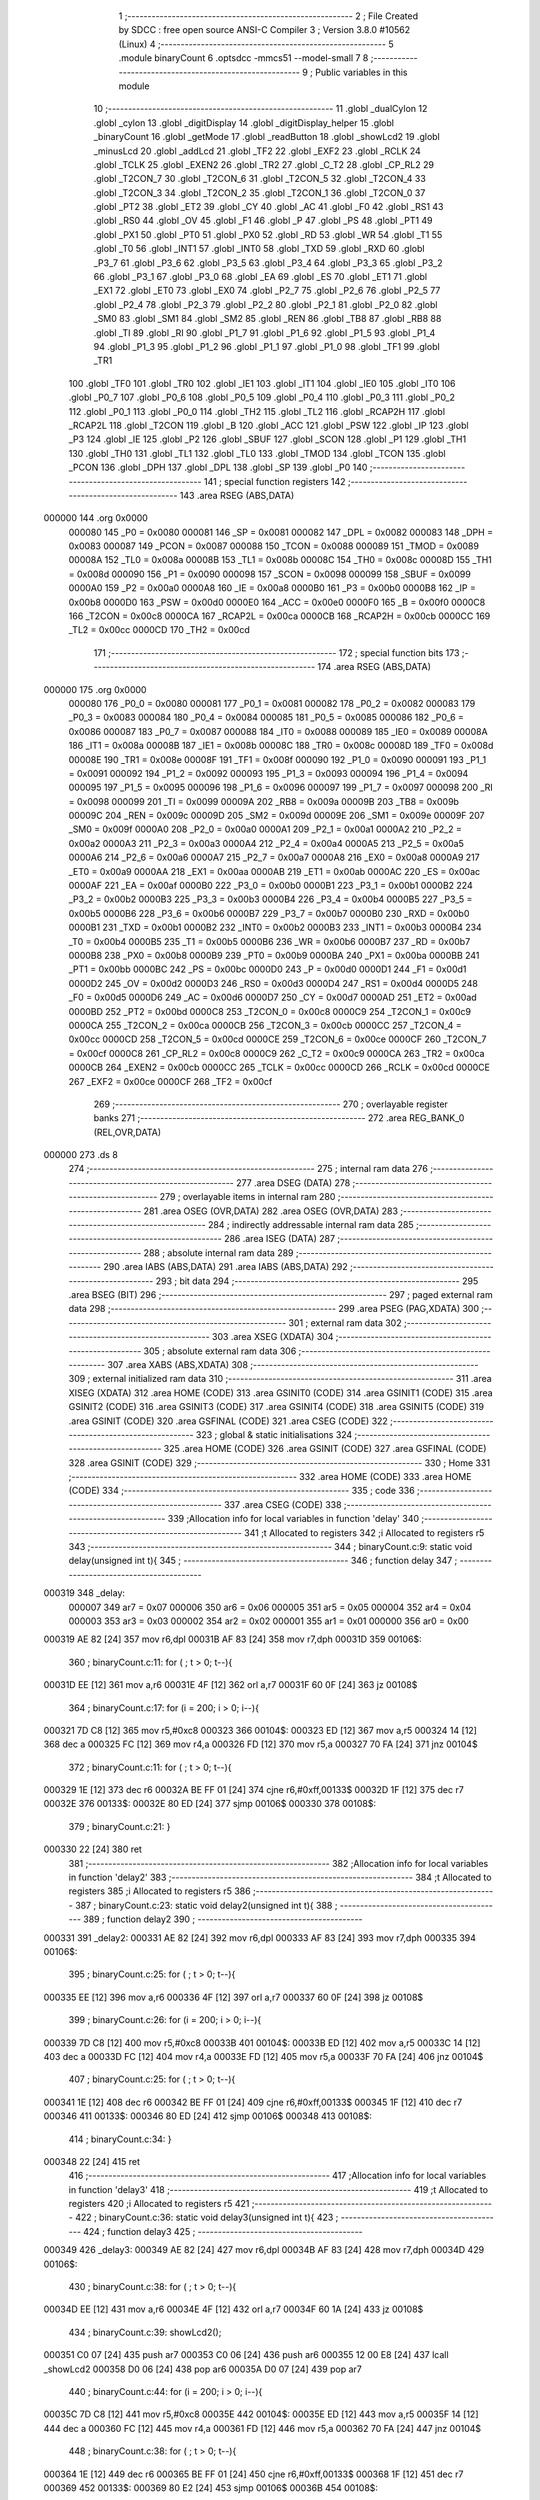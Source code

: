                                       1 ;--------------------------------------------------------
                                      2 ; File Created by SDCC : free open source ANSI-C Compiler
                                      3 ; Version 3.8.0 #10562 (Linux)
                                      4 ;--------------------------------------------------------
                                      5 	.module binaryCount
                                      6 	.optsdcc -mmcs51 --model-small
                                      7 	
                                      8 ;--------------------------------------------------------
                                      9 ; Public variables in this module
                                     10 ;--------------------------------------------------------
                                     11 	.globl _dualCylon
                                     12 	.globl _cylon
                                     13 	.globl _digitDisplay
                                     14 	.globl _digitDisplay_helper
                                     15 	.globl _binaryCount
                                     16 	.globl _getMode
                                     17 	.globl _readButton
                                     18 	.globl _showLcd2
                                     19 	.globl _minusLcd
                                     20 	.globl _addLcd
                                     21 	.globl _TF2
                                     22 	.globl _EXF2
                                     23 	.globl _RCLK
                                     24 	.globl _TCLK
                                     25 	.globl _EXEN2
                                     26 	.globl _TR2
                                     27 	.globl _C_T2
                                     28 	.globl _CP_RL2
                                     29 	.globl _T2CON_7
                                     30 	.globl _T2CON_6
                                     31 	.globl _T2CON_5
                                     32 	.globl _T2CON_4
                                     33 	.globl _T2CON_3
                                     34 	.globl _T2CON_2
                                     35 	.globl _T2CON_1
                                     36 	.globl _T2CON_0
                                     37 	.globl _PT2
                                     38 	.globl _ET2
                                     39 	.globl _CY
                                     40 	.globl _AC
                                     41 	.globl _F0
                                     42 	.globl _RS1
                                     43 	.globl _RS0
                                     44 	.globl _OV
                                     45 	.globl _F1
                                     46 	.globl _P
                                     47 	.globl _PS
                                     48 	.globl _PT1
                                     49 	.globl _PX1
                                     50 	.globl _PT0
                                     51 	.globl _PX0
                                     52 	.globl _RD
                                     53 	.globl _WR
                                     54 	.globl _T1
                                     55 	.globl _T0
                                     56 	.globl _INT1
                                     57 	.globl _INT0
                                     58 	.globl _TXD
                                     59 	.globl _RXD
                                     60 	.globl _P3_7
                                     61 	.globl _P3_6
                                     62 	.globl _P3_5
                                     63 	.globl _P3_4
                                     64 	.globl _P3_3
                                     65 	.globl _P3_2
                                     66 	.globl _P3_1
                                     67 	.globl _P3_0
                                     68 	.globl _EA
                                     69 	.globl _ES
                                     70 	.globl _ET1
                                     71 	.globl _EX1
                                     72 	.globl _ET0
                                     73 	.globl _EX0
                                     74 	.globl _P2_7
                                     75 	.globl _P2_6
                                     76 	.globl _P2_5
                                     77 	.globl _P2_4
                                     78 	.globl _P2_3
                                     79 	.globl _P2_2
                                     80 	.globl _P2_1
                                     81 	.globl _P2_0
                                     82 	.globl _SM0
                                     83 	.globl _SM1
                                     84 	.globl _SM2
                                     85 	.globl _REN
                                     86 	.globl _TB8
                                     87 	.globl _RB8
                                     88 	.globl _TI
                                     89 	.globl _RI
                                     90 	.globl _P1_7
                                     91 	.globl _P1_6
                                     92 	.globl _P1_5
                                     93 	.globl _P1_4
                                     94 	.globl _P1_3
                                     95 	.globl _P1_2
                                     96 	.globl _P1_1
                                     97 	.globl _P1_0
                                     98 	.globl _TF1
                                     99 	.globl _TR1
                                    100 	.globl _TF0
                                    101 	.globl _TR0
                                    102 	.globl _IE1
                                    103 	.globl _IT1
                                    104 	.globl _IE0
                                    105 	.globl _IT0
                                    106 	.globl _P0_7
                                    107 	.globl _P0_6
                                    108 	.globl _P0_5
                                    109 	.globl _P0_4
                                    110 	.globl _P0_3
                                    111 	.globl _P0_2
                                    112 	.globl _P0_1
                                    113 	.globl _P0_0
                                    114 	.globl _TH2
                                    115 	.globl _TL2
                                    116 	.globl _RCAP2H
                                    117 	.globl _RCAP2L
                                    118 	.globl _T2CON
                                    119 	.globl _B
                                    120 	.globl _ACC
                                    121 	.globl _PSW
                                    122 	.globl _IP
                                    123 	.globl _P3
                                    124 	.globl _IE
                                    125 	.globl _P2
                                    126 	.globl _SBUF
                                    127 	.globl _SCON
                                    128 	.globl _P1
                                    129 	.globl _TH1
                                    130 	.globl _TH0
                                    131 	.globl _TL1
                                    132 	.globl _TL0
                                    133 	.globl _TMOD
                                    134 	.globl _TCON
                                    135 	.globl _PCON
                                    136 	.globl _DPH
                                    137 	.globl _DPL
                                    138 	.globl _SP
                                    139 	.globl _P0
                                    140 ;--------------------------------------------------------
                                    141 ; special function registers
                                    142 ;--------------------------------------------------------
                                    143 	.area RSEG    (ABS,DATA)
      000000                        144 	.org 0x0000
                           000080   145 _P0	=	0x0080
                           000081   146 _SP	=	0x0081
                           000082   147 _DPL	=	0x0082
                           000083   148 _DPH	=	0x0083
                           000087   149 _PCON	=	0x0087
                           000088   150 _TCON	=	0x0088
                           000089   151 _TMOD	=	0x0089
                           00008A   152 _TL0	=	0x008a
                           00008B   153 _TL1	=	0x008b
                           00008C   154 _TH0	=	0x008c
                           00008D   155 _TH1	=	0x008d
                           000090   156 _P1	=	0x0090
                           000098   157 _SCON	=	0x0098
                           000099   158 _SBUF	=	0x0099
                           0000A0   159 _P2	=	0x00a0
                           0000A8   160 _IE	=	0x00a8
                           0000B0   161 _P3	=	0x00b0
                           0000B8   162 _IP	=	0x00b8
                           0000D0   163 _PSW	=	0x00d0
                           0000E0   164 _ACC	=	0x00e0
                           0000F0   165 _B	=	0x00f0
                           0000C8   166 _T2CON	=	0x00c8
                           0000CA   167 _RCAP2L	=	0x00ca
                           0000CB   168 _RCAP2H	=	0x00cb
                           0000CC   169 _TL2	=	0x00cc
                           0000CD   170 _TH2	=	0x00cd
                                    171 ;--------------------------------------------------------
                                    172 ; special function bits
                                    173 ;--------------------------------------------------------
                                    174 	.area RSEG    (ABS,DATA)
      000000                        175 	.org 0x0000
                           000080   176 _P0_0	=	0x0080
                           000081   177 _P0_1	=	0x0081
                           000082   178 _P0_2	=	0x0082
                           000083   179 _P0_3	=	0x0083
                           000084   180 _P0_4	=	0x0084
                           000085   181 _P0_5	=	0x0085
                           000086   182 _P0_6	=	0x0086
                           000087   183 _P0_7	=	0x0087
                           000088   184 _IT0	=	0x0088
                           000089   185 _IE0	=	0x0089
                           00008A   186 _IT1	=	0x008a
                           00008B   187 _IE1	=	0x008b
                           00008C   188 _TR0	=	0x008c
                           00008D   189 _TF0	=	0x008d
                           00008E   190 _TR1	=	0x008e
                           00008F   191 _TF1	=	0x008f
                           000090   192 _P1_0	=	0x0090
                           000091   193 _P1_1	=	0x0091
                           000092   194 _P1_2	=	0x0092
                           000093   195 _P1_3	=	0x0093
                           000094   196 _P1_4	=	0x0094
                           000095   197 _P1_5	=	0x0095
                           000096   198 _P1_6	=	0x0096
                           000097   199 _P1_7	=	0x0097
                           000098   200 _RI	=	0x0098
                           000099   201 _TI	=	0x0099
                           00009A   202 _RB8	=	0x009a
                           00009B   203 _TB8	=	0x009b
                           00009C   204 _REN	=	0x009c
                           00009D   205 _SM2	=	0x009d
                           00009E   206 _SM1	=	0x009e
                           00009F   207 _SM0	=	0x009f
                           0000A0   208 _P2_0	=	0x00a0
                           0000A1   209 _P2_1	=	0x00a1
                           0000A2   210 _P2_2	=	0x00a2
                           0000A3   211 _P2_3	=	0x00a3
                           0000A4   212 _P2_4	=	0x00a4
                           0000A5   213 _P2_5	=	0x00a5
                           0000A6   214 _P2_6	=	0x00a6
                           0000A7   215 _P2_7	=	0x00a7
                           0000A8   216 _EX0	=	0x00a8
                           0000A9   217 _ET0	=	0x00a9
                           0000AA   218 _EX1	=	0x00aa
                           0000AB   219 _ET1	=	0x00ab
                           0000AC   220 _ES	=	0x00ac
                           0000AF   221 _EA	=	0x00af
                           0000B0   222 _P3_0	=	0x00b0
                           0000B1   223 _P3_1	=	0x00b1
                           0000B2   224 _P3_2	=	0x00b2
                           0000B3   225 _P3_3	=	0x00b3
                           0000B4   226 _P3_4	=	0x00b4
                           0000B5   227 _P3_5	=	0x00b5
                           0000B6   228 _P3_6	=	0x00b6
                           0000B7   229 _P3_7	=	0x00b7
                           0000B0   230 _RXD	=	0x00b0
                           0000B1   231 _TXD	=	0x00b1
                           0000B2   232 _INT0	=	0x00b2
                           0000B3   233 _INT1	=	0x00b3
                           0000B4   234 _T0	=	0x00b4
                           0000B5   235 _T1	=	0x00b5
                           0000B6   236 _WR	=	0x00b6
                           0000B7   237 _RD	=	0x00b7
                           0000B8   238 _PX0	=	0x00b8
                           0000B9   239 _PT0	=	0x00b9
                           0000BA   240 _PX1	=	0x00ba
                           0000BB   241 _PT1	=	0x00bb
                           0000BC   242 _PS	=	0x00bc
                           0000D0   243 _P	=	0x00d0
                           0000D1   244 _F1	=	0x00d1
                           0000D2   245 _OV	=	0x00d2
                           0000D3   246 _RS0	=	0x00d3
                           0000D4   247 _RS1	=	0x00d4
                           0000D5   248 _F0	=	0x00d5
                           0000D6   249 _AC	=	0x00d6
                           0000D7   250 _CY	=	0x00d7
                           0000AD   251 _ET2	=	0x00ad
                           0000BD   252 _PT2	=	0x00bd
                           0000C8   253 _T2CON_0	=	0x00c8
                           0000C9   254 _T2CON_1	=	0x00c9
                           0000CA   255 _T2CON_2	=	0x00ca
                           0000CB   256 _T2CON_3	=	0x00cb
                           0000CC   257 _T2CON_4	=	0x00cc
                           0000CD   258 _T2CON_5	=	0x00cd
                           0000CE   259 _T2CON_6	=	0x00ce
                           0000CF   260 _T2CON_7	=	0x00cf
                           0000C8   261 _CP_RL2	=	0x00c8
                           0000C9   262 _C_T2	=	0x00c9
                           0000CA   263 _TR2	=	0x00ca
                           0000CB   264 _EXEN2	=	0x00cb
                           0000CC   265 _TCLK	=	0x00cc
                           0000CD   266 _RCLK	=	0x00cd
                           0000CE   267 _EXF2	=	0x00ce
                           0000CF   268 _TF2	=	0x00cf
                                    269 ;--------------------------------------------------------
                                    270 ; overlayable register banks
                                    271 ;--------------------------------------------------------
                                    272 	.area REG_BANK_0	(REL,OVR,DATA)
      000000                        273 	.ds 8
                                    274 ;--------------------------------------------------------
                                    275 ; internal ram data
                                    276 ;--------------------------------------------------------
                                    277 	.area DSEG    (DATA)
                                    278 ;--------------------------------------------------------
                                    279 ; overlayable items in internal ram 
                                    280 ;--------------------------------------------------------
                                    281 	.area	OSEG    (OVR,DATA)
                                    282 	.area	OSEG    (OVR,DATA)
                                    283 ;--------------------------------------------------------
                                    284 ; indirectly addressable internal ram data
                                    285 ;--------------------------------------------------------
                                    286 	.area ISEG    (DATA)
                                    287 ;--------------------------------------------------------
                                    288 ; absolute internal ram data
                                    289 ;--------------------------------------------------------
                                    290 	.area IABS    (ABS,DATA)
                                    291 	.area IABS    (ABS,DATA)
                                    292 ;--------------------------------------------------------
                                    293 ; bit data
                                    294 ;--------------------------------------------------------
                                    295 	.area BSEG    (BIT)
                                    296 ;--------------------------------------------------------
                                    297 ; paged external ram data
                                    298 ;--------------------------------------------------------
                                    299 	.area PSEG    (PAG,XDATA)
                                    300 ;--------------------------------------------------------
                                    301 ; external ram data
                                    302 ;--------------------------------------------------------
                                    303 	.area XSEG    (XDATA)
                                    304 ;--------------------------------------------------------
                                    305 ; absolute external ram data
                                    306 ;--------------------------------------------------------
                                    307 	.area XABS    (ABS,XDATA)
                                    308 ;--------------------------------------------------------
                                    309 ; external initialized ram data
                                    310 ;--------------------------------------------------------
                                    311 	.area XISEG   (XDATA)
                                    312 	.area HOME    (CODE)
                                    313 	.area GSINIT0 (CODE)
                                    314 	.area GSINIT1 (CODE)
                                    315 	.area GSINIT2 (CODE)
                                    316 	.area GSINIT3 (CODE)
                                    317 	.area GSINIT4 (CODE)
                                    318 	.area GSINIT5 (CODE)
                                    319 	.area GSINIT  (CODE)
                                    320 	.area GSFINAL (CODE)
                                    321 	.area CSEG    (CODE)
                                    322 ;--------------------------------------------------------
                                    323 ; global & static initialisations
                                    324 ;--------------------------------------------------------
                                    325 	.area HOME    (CODE)
                                    326 	.area GSINIT  (CODE)
                                    327 	.area GSFINAL (CODE)
                                    328 	.area GSINIT  (CODE)
                                    329 ;--------------------------------------------------------
                                    330 ; Home
                                    331 ;--------------------------------------------------------
                                    332 	.area HOME    (CODE)
                                    333 	.area HOME    (CODE)
                                    334 ;--------------------------------------------------------
                                    335 ; code
                                    336 ;--------------------------------------------------------
                                    337 	.area CSEG    (CODE)
                                    338 ;------------------------------------------------------------
                                    339 ;Allocation info for local variables in function 'delay'
                                    340 ;------------------------------------------------------------
                                    341 ;t                         Allocated to registers 
                                    342 ;i                         Allocated to registers r5 
                                    343 ;------------------------------------------------------------
                                    344 ;	binaryCount.c:9: static void delay(unsigned int t){
                                    345 ;	-----------------------------------------
                                    346 ;	 function delay
                                    347 ;	-----------------------------------------
      000319                        348 _delay:
                           000007   349 	ar7 = 0x07
                           000006   350 	ar6 = 0x06
                           000005   351 	ar5 = 0x05
                           000004   352 	ar4 = 0x04
                           000003   353 	ar3 = 0x03
                           000002   354 	ar2 = 0x02
                           000001   355 	ar1 = 0x01
                           000000   356 	ar0 = 0x00
      000319 AE 82            [24]  357 	mov	r6,dpl
      00031B AF 83            [24]  358 	mov	r7,dph
      00031D                        359 00106$:
                                    360 ;	binaryCount.c:11: for ( ; t > 0; t--){
      00031D EE               [12]  361 	mov	a,r6
      00031E 4F               [12]  362 	orl	a,r7
      00031F 60 0F            [24]  363 	jz	00108$
                                    364 ;	binaryCount.c:17: for (i = 200; i > 0; i--){
      000321 7D C8            [12]  365 	mov	r5,#0xc8
      000323                        366 00104$:
      000323 ED               [12]  367 	mov	a,r5
      000324 14               [12]  368 	dec	a
      000325 FC               [12]  369 	mov	r4,a
      000326 FD               [12]  370 	mov	r5,a
      000327 70 FA            [24]  371 	jnz	00104$
                                    372 ;	binaryCount.c:11: for ( ; t > 0; t--){
      000329 1E               [12]  373 	dec	r6
      00032A BE FF 01         [24]  374 	cjne	r6,#0xff,00133$
      00032D 1F               [12]  375 	dec	r7
      00032E                        376 00133$:
      00032E 80 ED            [24]  377 	sjmp	00106$
      000330                        378 00108$:
                                    379 ;	binaryCount.c:21: }
      000330 22               [24]  380 	ret
                                    381 ;------------------------------------------------------------
                                    382 ;Allocation info for local variables in function 'delay2'
                                    383 ;------------------------------------------------------------
                                    384 ;t                         Allocated to registers 
                                    385 ;i                         Allocated to registers r5 
                                    386 ;------------------------------------------------------------
                                    387 ;	binaryCount.c:23: static void delay2(unsigned int t){
                                    388 ;	-----------------------------------------
                                    389 ;	 function delay2
                                    390 ;	-----------------------------------------
      000331                        391 _delay2:
      000331 AE 82            [24]  392 	mov	r6,dpl
      000333 AF 83            [24]  393 	mov	r7,dph
      000335                        394 00106$:
                                    395 ;	binaryCount.c:25: for ( ; t > 0; t--){
      000335 EE               [12]  396 	mov	a,r6
      000336 4F               [12]  397 	orl	a,r7
      000337 60 0F            [24]  398 	jz	00108$
                                    399 ;	binaryCount.c:26: for (i = 200; i > 0; i--){
      000339 7D C8            [12]  400 	mov	r5,#0xc8
      00033B                        401 00104$:
      00033B ED               [12]  402 	mov	a,r5
      00033C 14               [12]  403 	dec	a
      00033D FC               [12]  404 	mov	r4,a
      00033E FD               [12]  405 	mov	r5,a
      00033F 70 FA            [24]  406 	jnz	00104$
                                    407 ;	binaryCount.c:25: for ( ; t > 0; t--){
      000341 1E               [12]  408 	dec	r6
      000342 BE FF 01         [24]  409 	cjne	r6,#0xff,00133$
      000345 1F               [12]  410 	dec	r7
      000346                        411 00133$:
      000346 80 ED            [24]  412 	sjmp	00106$
      000348                        413 00108$:
                                    414 ;	binaryCount.c:34: }
      000348 22               [24]  415 	ret
                                    416 ;------------------------------------------------------------
                                    417 ;Allocation info for local variables in function 'delay3'
                                    418 ;------------------------------------------------------------
                                    419 ;t                         Allocated to registers 
                                    420 ;i                         Allocated to registers r5 
                                    421 ;------------------------------------------------------------
                                    422 ;	binaryCount.c:36: static void delay3(unsigned int t){
                                    423 ;	-----------------------------------------
                                    424 ;	 function delay3
                                    425 ;	-----------------------------------------
      000349                        426 _delay3:
      000349 AE 82            [24]  427 	mov	r6,dpl
      00034B AF 83            [24]  428 	mov	r7,dph
      00034D                        429 00106$:
                                    430 ;	binaryCount.c:38: for ( ; t > 0; t--){
      00034D EE               [12]  431 	mov	a,r6
      00034E 4F               [12]  432 	orl	a,r7
      00034F 60 1A            [24]  433 	jz	00108$
                                    434 ;	binaryCount.c:39: showLcd2();
      000351 C0 07            [24]  435 	push	ar7
      000353 C0 06            [24]  436 	push	ar6
      000355 12 00 E8         [24]  437 	lcall	_showLcd2
      000358 D0 06            [24]  438 	pop	ar6
      00035A D0 07            [24]  439 	pop	ar7
                                    440 ;	binaryCount.c:44: for (i = 200; i > 0; i--){
      00035C 7D C8            [12]  441 	mov	r5,#0xc8
      00035E                        442 00104$:
      00035E ED               [12]  443 	mov	a,r5
      00035F 14               [12]  444 	dec	a
      000360 FC               [12]  445 	mov	r4,a
      000361 FD               [12]  446 	mov	r5,a
      000362 70 FA            [24]  447 	jnz	00104$
                                    448 ;	binaryCount.c:38: for ( ; t > 0; t--){
      000364 1E               [12]  449 	dec	r6
      000365 BE FF 01         [24]  450 	cjne	r6,#0xff,00133$
      000368 1F               [12]  451 	dec	r7
      000369                        452 00133$:
      000369 80 E2            [24]  453 	sjmp	00106$
      00036B                        454 00108$:
                                    455 ;	binaryCount.c:48: }
      00036B 22               [24]  456 	ret
                                    457 ;------------------------------------------------------------
                                    458 ;Allocation info for local variables in function 'binaryCount'
                                    459 ;------------------------------------------------------------
                                    460 ;val                       Allocated to registers r6 
                                    461 ;i                         Allocated to registers r7 
                                    462 ;------------------------------------------------------------
                                    463 ;	binaryCount.c:50: void binaryCount(){
                                    464 ;	-----------------------------------------
                                    465 ;	 function binaryCount
                                    466 ;	-----------------------------------------
      00036C                        467 _binaryCount:
                                    468 ;	binaryCount.c:58: for (i = 0; i < 255; i++){
      00036C 7F 00            [12]  469 	mov	r7,#0x00
      00036E 7E FF            [12]  470 	mov	r6,#0xff
      000370                        471 00104$:
                                    472 ;	binaryCount.c:59: P1 = val--;
      000370 8E 90            [24]  473 	mov	_P1,r6
      000372 1E               [12]  474 	dec	r6
                                    475 ;	binaryCount.c:64: delay(50);
      000373 90 00 32         [24]  476 	mov	dptr,#0x0032
      000376 C0 07            [24]  477 	push	ar7
      000378 C0 06            [24]  478 	push	ar6
      00037A 12 03 19         [24]  479 	lcall	_delay
                                    480 ;	binaryCount.c:65: if (getMode()){
      00037D 12 00 86         [24]  481 	lcall	_getMode
      000380 E5 82            [12]  482 	mov	a,dpl
      000382 D0 06            [24]  483 	pop	ar6
      000384 D0 07            [24]  484 	pop	ar7
      000386 60 01            [24]  485 	jz	00105$
                                    486 ;	binaryCount.c:66: return;
      000388 22               [24]  487 	ret
      000389                        488 00105$:
                                    489 ;	binaryCount.c:58: for (i = 0; i < 255; i++){
      000389 0F               [12]  490 	inc	r7
      00038A BF FF 00         [24]  491 	cjne	r7,#0xff,00117$
      00038D                        492 00117$:
      00038D 40 E1            [24]  493 	jc	00104$
                                    494 ;	binaryCount.c:69: }
      00038F 22               [24]  495 	ret
                                    496 ;------------------------------------------------------------
                                    497 ;Allocation info for local variables in function 'digitDisplay_helper'
                                    498 ;------------------------------------------------------------
                                    499 ;key                       Allocated to registers r7 
                                    500 ;------------------------------------------------------------
                                    501 ;	binaryCount.c:71: unsigned char digitDisplay_helper(){
                                    502 ;	-----------------------------------------
                                    503 ;	 function digitDisplay_helper
                                    504 ;	-----------------------------------------
      000390                        505 _digitDisplay_helper:
                                    506 ;	binaryCount.c:73: key = readButton();
      000390 12 02 B7         [24]  507 	lcall	_readButton
      000393 AF 82            [24]  508 	mov	r7,dpl
                                    509 ;	binaryCount.c:74: if (key == 1){
      000395 BF 01 0F         [24]  510 	cjne	r7,#0x01,00109$
                                    511 ;	binaryCount.c:75: mode++;
      000398 05 08            [12]  512 	inc	_mode
                                    513 ;	binaryCount.c:76: if (mode > 2){
      00039A E5 08            [12]  514 	mov	a,_mode
      00039C 24 FD            [12]  515 	add	a,#0xff - 0x02
      00039E 50 03            [24]  516 	jnc	00102$
                                    517 ;	binaryCount.c:77: mode = 0;
      0003A0 75 08 00         [24]  518 	mov	_mode,#0x00
      0003A3                        519 00102$:
                                    520 ;	binaryCount.c:79: return 1;
      0003A3 75 82 01         [24]  521 	mov	dpl,#0x01
      0003A6 22               [24]  522 	ret
      0003A7                        523 00109$:
                                    524 ;	binaryCount.c:80: } else if (key == 3){
      0003A7 BF 03 0A         [24]  525 	cjne	r7,#0x03,00106$
                                    526 ;	binaryCount.c:81: addLcd(3);
      0003AA 75 82 03         [24]  527 	mov	dpl,#0x03
      0003AD 12 02 21         [24]  528 	lcall	_addLcd
                                    529 ;	binaryCount.c:82: return 0;
      0003B0 75 82 00         [24]  530 	mov	dpl,#0x00
      0003B3 22               [24]  531 	ret
      0003B4                        532 00106$:
                                    533 ;	binaryCount.c:83: } else if (key == 4){
      0003B4 BF 04 0A         [24]  534 	cjne	r7,#0x04,00110$
                                    535 ;	binaryCount.c:84: minusLcd(3);
      0003B7 75 82 03         [24]  536 	mov	dpl,#0x03
      0003BA 12 02 59         [24]  537 	lcall	_minusLcd
                                    538 ;	binaryCount.c:85: return 0;
      0003BD 75 82 00         [24]  539 	mov	dpl,#0x00
      0003C0 22               [24]  540 	ret
      0003C1                        541 00110$:
                                    542 ;	binaryCount.c:87: return 0;
      0003C1 75 82 00         [24]  543 	mov	dpl,#0x00
                                    544 ;	binaryCount.c:88: }
      0003C4 22               [24]  545 	ret
                                    546 ;------------------------------------------------------------
                                    547 ;Allocation info for local variables in function 'digitDisplay'
                                    548 ;------------------------------------------------------------
                                    549 ;	binaryCount.c:91: void digitDisplay(){
                                    550 ;	-----------------------------------------
                                    551 ;	 function digitDisplay
                                    552 ;	-----------------------------------------
      0003C5                        553 _digitDisplay:
                                    554 ;	binaryCount.c:92: if (digitDisplay_helper()){
      0003C5 12 03 90         [24]  555 	lcall	_digitDisplay_helper
      0003C8 E5 82            [12]  556 	mov	a,dpl
      0003CA 60 01            [24]  557 	jz	00102$
                                    558 ;	binaryCount.c:93: return;
      0003CC 22               [24]  559 	ret
      0003CD                        560 00102$:
                                    561 ;	binaryCount.c:95: delay3(50);
      0003CD 90 00 32         [24]  562 	mov	dptr,#0x0032
                                    563 ;	binaryCount.c:96: }
      0003D0 02 03 49         [24]  564 	ljmp	_delay3
                                    565 ;------------------------------------------------------------
                                    566 ;Allocation info for local variables in function 'cylon'
                                    567 ;------------------------------------------------------------
                                    568 ;val                       Allocated to registers r5 
                                    569 ;i                         Allocated to registers r6 
                                    570 ;------------------------------------------------------------
                                    571 ;	binaryCount.c:98: void cylon(){
                                    572 ;	-----------------------------------------
                                    573 ;	 function cylon
                                    574 ;	-----------------------------------------
      0003D3                        575 _cylon:
                                    576 ;	binaryCount.c:100: val = 0xFE;
      0003D3 7F FE            [12]  577 	mov	r7,#0xfe
                                    578 ;	binaryCount.c:101: for (i = 0; i < 7; i++){
      0003D5 7E 00            [12]  579 	mov	r6,#0x00
      0003D7                        580 00107$:
                                    581 ;	binaryCount.c:102: P1 = val;
      0003D7 8F 90            [24]  582 	mov	_P1,r7
                                    583 ;	binaryCount.c:103: val = val<<1;
      0003D9 8F 05            [24]  584 	mov	ar5,r7
      0003DB ED               [12]  585 	mov	a,r5
      0003DC 2D               [12]  586 	add	a,r5
      0003DD FD               [12]  587 	mov	r5,a
                                    588 ;	binaryCount.c:104: val = val | 0x01;
      0003DE 43 05 01         [24]  589 	orl	ar5,#0x01
      0003E1 8D 07            [24]  590 	mov	ar7,r5
                                    591 ;	binaryCount.c:108: delay2(50);
      0003E3 90 00 32         [24]  592 	mov	dptr,#0x0032
      0003E6 C0 07            [24]  593 	push	ar7
      0003E8 C0 06            [24]  594 	push	ar6
      0003EA 12 03 31         [24]  595 	lcall	_delay2
                                    596 ;	binaryCount.c:109: if (getMode()){
      0003ED 12 00 86         [24]  597 	lcall	_getMode
      0003F0 E5 82            [12]  598 	mov	a,dpl
      0003F2 D0 06            [24]  599 	pop	ar6
      0003F4 D0 07            [24]  600 	pop	ar7
      0003F6 60 01            [24]  601 	jz	00108$
                                    602 ;	binaryCount.c:110: return;
      0003F8 22               [24]  603 	ret
      0003F9                        604 00108$:
                                    605 ;	binaryCount.c:101: for (i = 0; i < 7; i++){
      0003F9 0E               [12]  606 	inc	r6
      0003FA BE 07 00         [24]  607 	cjne	r6,#0x07,00139$
      0003FD                        608 00139$:
      0003FD 40 D8            [24]  609 	jc	00107$
                                    610 ;	binaryCount.c:113: for (i = 0; i < 7; i++){
      0003FF 7E 00            [12]  611 	mov	r6,#0x00
      000401                        612 00109$:
                                    613 ;	binaryCount.c:114: P1 = val;
                                    614 ;	binaryCount.c:115: val = val>>1;
      000401 EF               [12]  615 	mov	a,r7
      000402 F5 90            [12]  616 	mov	_P1,a
      000404 C3               [12]  617 	clr	c
      000405 13               [12]  618 	rrc	a
      000406 FD               [12]  619 	mov	r5,a
                                    620 ;	binaryCount.c:116: val = val | 0x80;
      000407 43 05 80         [24]  621 	orl	ar5,#0x80
      00040A 8D 07            [24]  622 	mov	ar7,r5
                                    623 ;	binaryCount.c:120: delay2(50);
      00040C 90 00 32         [24]  624 	mov	dptr,#0x0032
      00040F C0 07            [24]  625 	push	ar7
      000411 C0 06            [24]  626 	push	ar6
      000413 12 03 31         [24]  627 	lcall	_delay2
                                    628 ;	binaryCount.c:121: if (getMode()){
      000416 12 00 86         [24]  629 	lcall	_getMode
      000419 E5 82            [12]  630 	mov	a,dpl
      00041B D0 06            [24]  631 	pop	ar6
      00041D D0 07            [24]  632 	pop	ar7
      00041F 60 01            [24]  633 	jz	00110$
                                    634 ;	binaryCount.c:122: return;
      000421 22               [24]  635 	ret
      000422                        636 00110$:
                                    637 ;	binaryCount.c:113: for (i = 0; i < 7; i++){
      000422 0E               [12]  638 	inc	r6
      000423 BE 07 00         [24]  639 	cjne	r6,#0x07,00142$
      000426                        640 00142$:
      000426 40 D9            [24]  641 	jc	00109$
                                    642 ;	binaryCount.c:125: }
      000428 22               [24]  643 	ret
                                    644 ;------------------------------------------------------------
                                    645 ;Allocation info for local variables in function 'dualCylon'
                                    646 ;------------------------------------------------------------
                                    647 ;val1                      Allocated to registers r4 
                                    648 ;val2                      Allocated to registers r4 
                                    649 ;i                         Allocated to registers r5 
                                    650 ;------------------------------------------------------------
                                    651 ;	binaryCount.c:127: void dualCylon(){
                                    652 ;	-----------------------------------------
                                    653 ;	 function dualCylon
                                    654 ;	-----------------------------------------
      000429                        655 _dualCylon:
                                    656 ;	binaryCount.c:129: val1 = 0xFE;
      000429 7F FE            [12]  657 	mov	r7,#0xfe
                                    658 ;	binaryCount.c:130: val2 = 0x7F;
      00042B 7E 7F            [12]  659 	mov	r6,#0x7f
                                    660 ;	binaryCount.c:131: for (i = 0; i < 6; i++){
      00042D 7D 00            [12]  661 	mov	r5,#0x00
      00042F                        662 00104$:
                                    663 ;	binaryCount.c:132: P1 = val1&val2;
      00042F EE               [12]  664 	mov	a,r6
      000430 5F               [12]  665 	anl	a,r7
      000431 F5 90            [12]  666 	mov	_P1,a
                                    667 ;	binaryCount.c:133: val1 = val1<<1;
      000433 8F 04            [24]  668 	mov	ar4,r7
      000435 EC               [12]  669 	mov	a,r4
      000436 2C               [12]  670 	add	a,r4
      000437 FC               [12]  671 	mov	r4,a
                                    672 ;	binaryCount.c:134: val1 = val1|0x01;
      000438 43 04 01         [24]  673 	orl	ar4,#0x01
      00043B 8C 07            [24]  674 	mov	ar7,r4
                                    675 ;	binaryCount.c:136: val2 = val2>>1;
      00043D EE               [12]  676 	mov	a,r6
      00043E C3               [12]  677 	clr	c
      00043F 13               [12]  678 	rrc	a
      000440 FC               [12]  679 	mov	r4,a
                                    680 ;	binaryCount.c:137: val2 = val2|0x80;
      000441 43 04 80         [24]  681 	orl	ar4,#0x80
      000444 8C 06            [24]  682 	mov	ar6,r4
                                    683 ;	binaryCount.c:141: delay2(50);
      000446 90 00 32         [24]  684 	mov	dptr,#0x0032
      000449 C0 07            [24]  685 	push	ar7
      00044B C0 06            [24]  686 	push	ar6
      00044D C0 05            [24]  687 	push	ar5
      00044F 12 03 31         [24]  688 	lcall	_delay2
                                    689 ;	binaryCount.c:142: if (getMode()){
      000452 12 00 86         [24]  690 	lcall	_getMode
      000455 E5 82            [12]  691 	mov	a,dpl
      000457 D0 05            [24]  692 	pop	ar5
      000459 D0 06            [24]  693 	pop	ar6
      00045B D0 07            [24]  694 	pop	ar7
      00045D 60 01            [24]  695 	jz	00105$
                                    696 ;	binaryCount.c:143: return;
      00045F 22               [24]  697 	ret
      000460                        698 00105$:
                                    699 ;	binaryCount.c:131: for (i = 0; i < 6; i++){
      000460 0D               [12]  700 	inc	r5
      000461 BD 06 00         [24]  701 	cjne	r5,#0x06,00119$
      000464                        702 00119$:
      000464 40 C9            [24]  703 	jc	00104$
                                    704 ;	binaryCount.c:146: }
      000466 22               [24]  705 	ret
                                    706 	.area CSEG    (CODE)
                                    707 	.area CONST   (CODE)
                                    708 	.area XINIT   (CODE)
                                    709 	.area CABS    (ABS,CODE)
